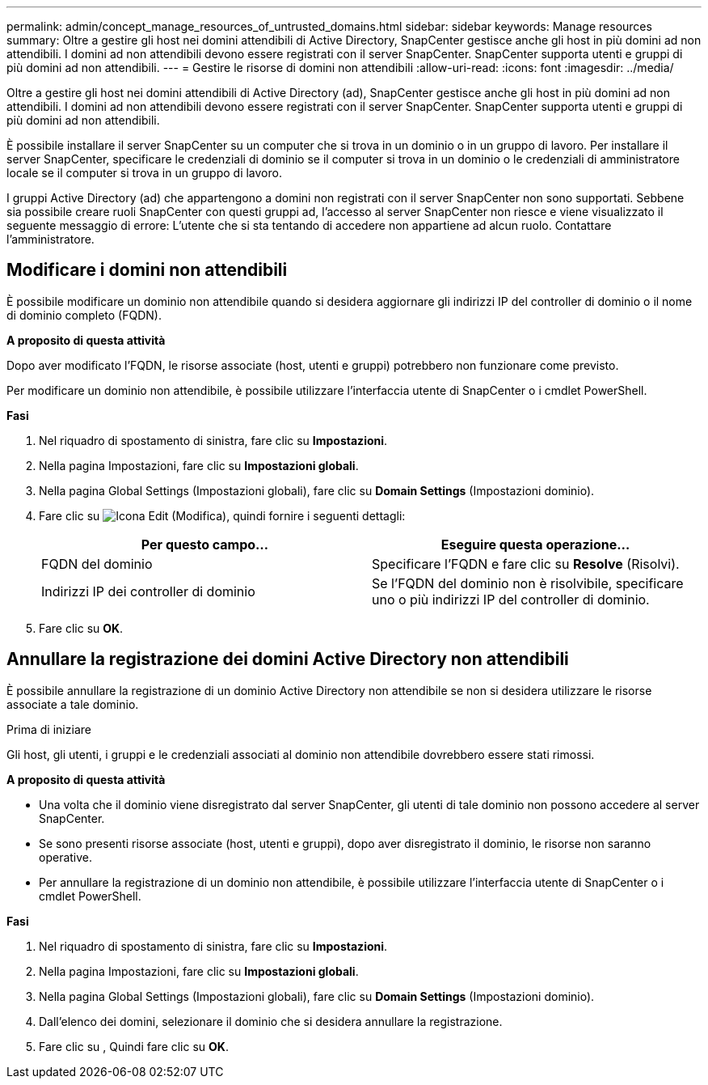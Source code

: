 ---
permalink: admin/concept_manage_resources_of_untrusted_domains.html 
sidebar: sidebar 
keywords: Manage resources 
summary: Oltre a gestire gli host nei domini attendibili di Active Directory, SnapCenter gestisce anche gli host in più domini ad non attendibili. I domini ad non attendibili devono essere registrati con il server SnapCenter. SnapCenter supporta utenti e gruppi di più domini ad non attendibili. 
---
= Gestire le risorse di domini non attendibili
:allow-uri-read: 
:icons: font
:imagesdir: ../media/


[role="lead"]
Oltre a gestire gli host nei domini attendibili di Active Directory (ad), SnapCenter gestisce anche gli host in più domini ad non attendibili. I domini ad non attendibili devono essere registrati con il server SnapCenter. SnapCenter supporta utenti e gruppi di più domini ad non attendibili.

È possibile installare il server SnapCenter su un computer che si trova in un dominio o in un gruppo di lavoro. Per installare il server SnapCenter, specificare le credenziali di dominio se il computer si trova in un dominio o le credenziali di amministratore locale se il computer si trova in un gruppo di lavoro.

I gruppi Active Directory (ad) che appartengono a domini non registrati con il server SnapCenter non sono supportati. Sebbene sia possibile creare ruoli SnapCenter con questi gruppi ad, l'accesso al server SnapCenter non riesce e viene visualizzato il seguente messaggio di errore: L'utente che si sta tentando di accedere non appartiene ad alcun ruolo. Contattare l'amministratore.



== Modificare i domini non attendibili

È possibile modificare un dominio non attendibile quando si desidera aggiornare gli indirizzi IP del controller di dominio o il nome di dominio completo (FQDN).

*A proposito di questa attività*

Dopo aver modificato l'FQDN, le risorse associate (host, utenti e gruppi) potrebbero non funzionare come previsto.

Per modificare un dominio non attendibile, è possibile utilizzare l'interfaccia utente di SnapCenter o i cmdlet PowerShell.

*Fasi*

. Nel riquadro di spostamento di sinistra, fare clic su *Impostazioni*.
. Nella pagina Impostazioni, fare clic su *Impostazioni globali*.
. Nella pagina Global Settings (Impostazioni globali), fare clic su *Domain Settings* (Impostazioni dominio).
. Fare clic su image:../media/edit_icon.gif["Icona Edit (Modifica)"], quindi fornire i seguenti dettagli:
+
|===
| Per questo campo... | Eseguire questa operazione... 


 a| 
FQDN del dominio
 a| 
Specificare l'FQDN e fare clic su *Resolve* (Risolvi).



 a| 
Indirizzi IP dei controller di dominio
 a| 
Se l'FQDN del dominio non è risolvibile, specificare uno o più indirizzi IP del controller di dominio.

|===
. Fare clic su *OK*.




== Annullare la registrazione dei domini Active Directory non attendibili

È possibile annullare la registrazione di un dominio Active Directory non attendibile se non si desidera utilizzare le risorse associate a tale dominio.

.Prima di iniziare
Gli host, gli utenti, i gruppi e le credenziali associati al dominio non attendibile dovrebbero essere stati rimossi.

*A proposito di questa attività*

* Una volta che il dominio viene disregistrato dal server SnapCenter, gli utenti di tale dominio non possono accedere al server SnapCenter.
* Se sono presenti risorse associate (host, utenti e gruppi), dopo aver disregistrato il dominio, le risorse non saranno operative.
* Per annullare la registrazione di un dominio non attendibile, è possibile utilizzare l'interfaccia utente di SnapCenter o i cmdlet PowerShell.


*Fasi*

. Nel riquadro di spostamento di sinistra, fare clic su *Impostazioni*.
. Nella pagina Impostazioni, fare clic su *Impostazioni globali*.
. Nella pagina Global Settings (Impostazioni globali), fare clic su *Domain Settings* (Impostazioni dominio).
. Dall'elenco dei domini, selezionare il dominio che si desidera annullare la registrazione.
. Fare clic su image:../media/delete_icon.gif[""], Quindi fare clic su *OK*.

